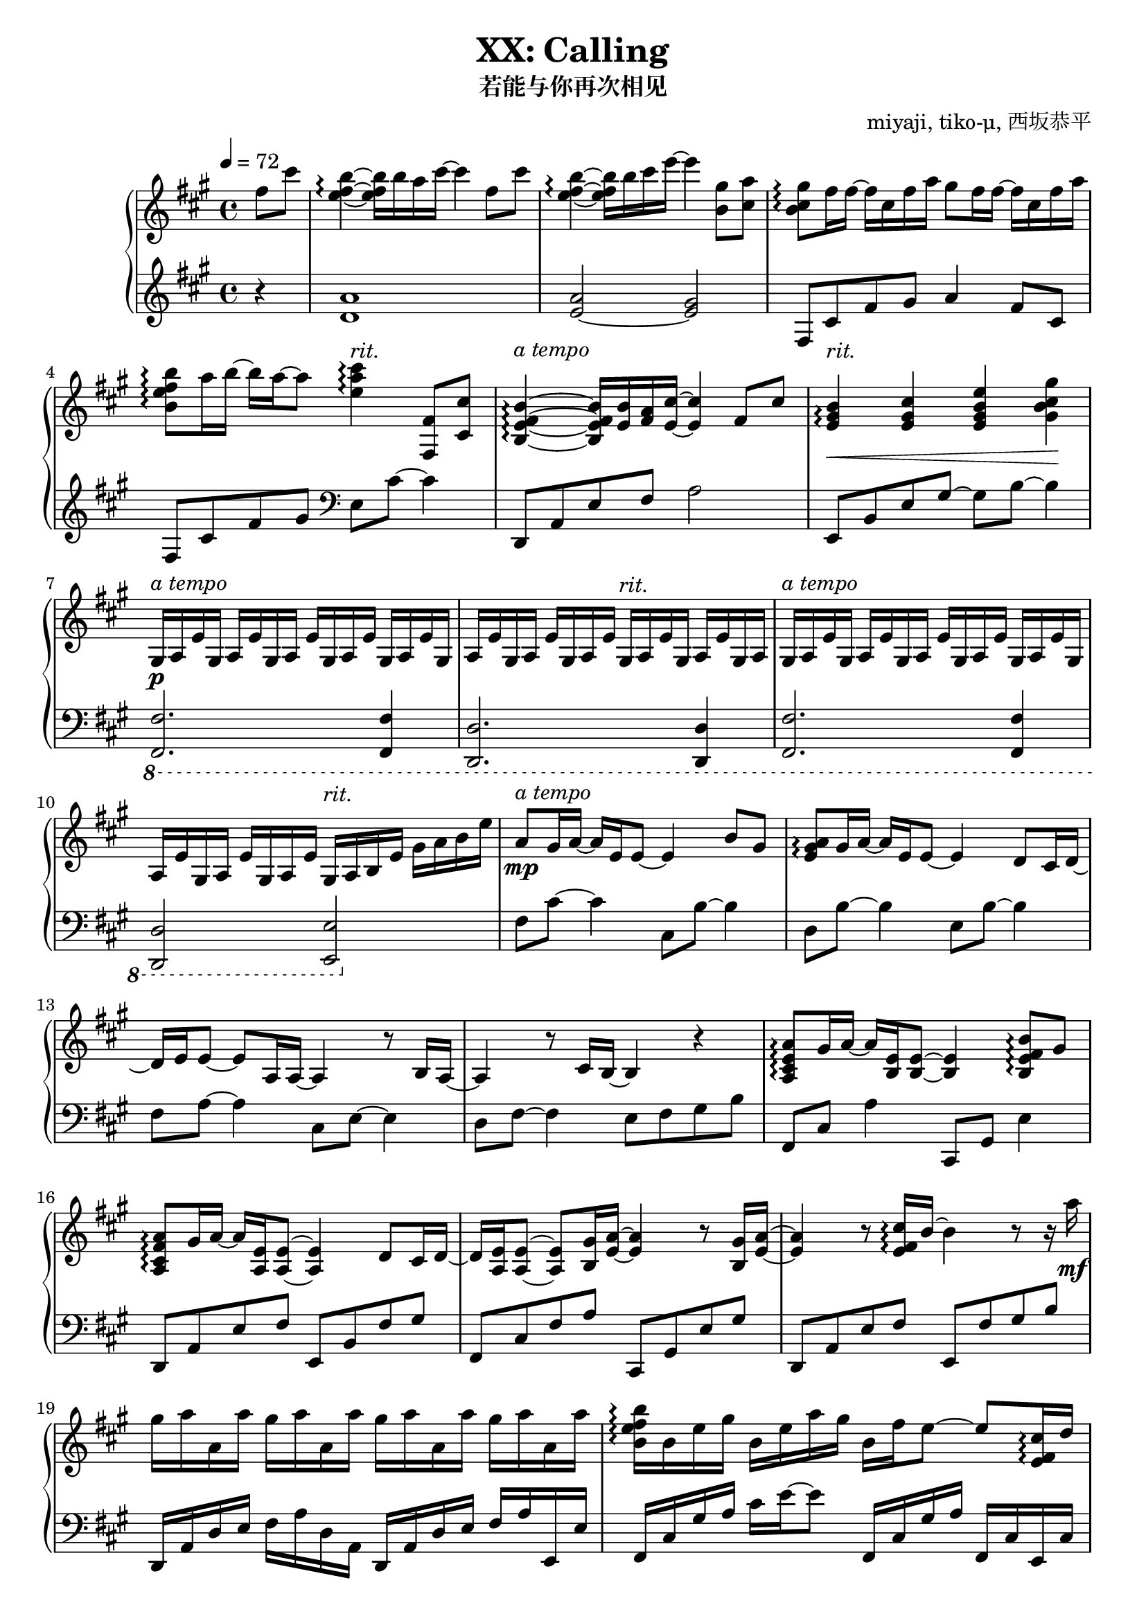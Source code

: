 % Based on works of Jnundead https://www.youtube.com/watch?v=kDHUEbRNByI
% and sshr http://game-musicsheet.blog.jp/archives/9303079.html

\version "2.24.3"

\header {
  title = "XX: Calling"
  subtitle = "若能与你再次相见"
  composer = "miyaji, tiko-μ, 西坂恭平"
}

\paper {
  #(set-paper-size "a4")
}

global = {
  \key fis \minor
  \tempo 4=72
  \time 4/4
  \partial 4
}

righta = \relative c'' {
  fis8 cis' <b e, fis>4\arpeggio~16 b16 a cis~4  fis,8 cis' |
  <b e, fis>4\arpeggio~16 b cis e~4  <gis, b,>8 <a cis,> |
  <gis b, cis>8\arpeggio fis16 fis~16 cis fis a gis8 fis16 fis~16 cis fis a |
  <b b, e fis>8\arpeggio a16 b~16 a~8 <cis e, a>4\arpeggio <fis,, fis,>8 <cis' cis,> |
  <b e, fis b,>4\arpeggio~16 <b e,> <a fis> <cis e,>~4 fis,8 cis' |
  <b e, gis>4\arpeggio\< <cis e, gis> <e gis, b e,> <gis gis, b cis>\! |
}

lefta = \relative c' {
  r4 <d a'>1 <e~ a>2 <e gis>2 |  fis,8 cis' fis gis a4 fis8 cis |
  fis,8 cis' fis gis \clef bass e, cis'~4 |
  d,,8 a' e' fis a2 | e,8 b' e gis~8 b~4 |
}

gae = \relative c' { gis16 a e' }

rightb = \relative c' {
  gis16\p a e'\gae\gae\gae \gae\gae\gae\gae \gae\gae gis,16 a |
  \gae\gae\gae\gae \gae\gae\gae\gae gis16 a b e gis a b e
}

leftb = \relative c {
  \ottava #-1
  <fis, fis,>2. <fis fis,>4 | <d d,>2. <d d,>4 |
  <fis fis,>2. <fis fis,>4 | <d d,>2 <e e,>
  \ottava #0
}

rightc = \relative c'' {
  a8\mp gis16 a~16 e e8~4 b'8 gis | <a e gis>\arpeggio gis16 a~16 e e8~4 d8 cis16 d~16
  e e8~8 a,16 a~4 r8 b16 a~4 r8 cis16 b~4 r4 |
  <a cis e a>8\arpeggio gis'16 a~16 <e b>16 <e b>8~4 <b e fis b>8\arpeggio gis' |
  <a fis cis a>\arpeggio gis16 a~16 <e a,> <e a,>8~4 d8 cis16 d~16
  <e a,> <e a,>8~8 <gis b,>16 <a e>~4 r8 <gis b,>16 <a e>~4
  r8 <e fis cis'>16\arpeggio b'~4 r8 r16 a'\mf
}

leftc = \relative c {
  fis8 cis'~4 cis,8 b'~4 | d,8 b'~4 e,8 b'~4 |
  fis8 a~4 cis,8 e~4 | d8 fis~4 e8 fis gis b |
  fis,8 cis' a'4 cis,,8 gis' e'4 | d,8 a' e' fis e, b' fis' gis | 
  fis, cis' fis a cis,, gis' e' gis | d, a' e' fis e, fis' gis b
}

rightd = \relative c'' {
  gis'16 a a, a' gis a a, a' gis a a, a' gis a a, a' |
  <b, e fis b>16\arpeggio b e gis b, e a gis b, fis' e8~8 <cis e, fis>16\arpeggio d |
  <e cis a>4.\arpeggio <cis e,>16 b <a e>4 <b eis a>8\arpeggio <b eis a> |
  <b e b'>4.\arpeggio <a' a,>8 <b, e gis>8.\arpeggio b16 e8 <a e>
  <b, e>8.\arpeggio\p a'16~16 gis16 a8~8 r8 e8-> a |
  <b, e fis b>4.\arpeggio\mf r16 <d fis,>-> cis-> b16->~8 <fis fis'>8-> <b b'>->
  <cis fis gis cis>8->\arpeggio
  \times 2/3 {gis'16 fis cis} gis16 fis cis \change Staff="left" gis \change Staff="right" r2 |
  <eis gis cis>16\arpeggio r16 r8 gis32 cis eis gis cis eis, gis cis eis32 gis
  <cis, cis'>16 cis' eis gis8 cis8~
  cis2\fermata r4 <fis,, fis,>8->\f <cis cis'>-> |
}

leftd = \relative c {
  d,16 a' d e fis a d, a d, a' d e fis a e, e' |
  fis,16 cis' gis' a cis e~8 fis,,16 cis' gis' a fis, cis' e, cis' |
  d, a' d e fis a d,, d' cis, gis' cis8 eis,16 cis'~16 eis16 |
  fis,16 cis' gis' a cis e fis,, fis' e, cis' e8~16 e,~8
  b''16 fis' a8~4 a,16 fis' a b~4 |
  g,,16 d' g <b d>-> cis-> b-> fis8~8 g,16 d'16~16 g~16 g,16 |
  <<{ cis,1 }\\{s2 fis'16 cis-- fis gis cis-> fis, cis gis} >> |
  <cis, cis,>16 gis'32 cis eis gis cis eis r4  r2 |
  r1
}

righte = \relative c'' {
  <b e fis b>8.->\arpeggio <b fis e>16~16 <b b'> <a a'> <cis cis'>~4 <fis fis,>8-> <cis cis'>-> |
  <b e fis b>8.->\arpeggio <b fis e>16~16 <b b'> <cis cis'> <e e'>~4 <b gis'>8 <cis a'> |
  <b cis gis'>\arpeggio <cis fis>16 <cis fis>~16 cis fis <a cis,> 
  <gis a,>8 <fis cis>16 <fis cis>~16 cis fis a |
  <b, e fis b>8\arpeggio <a' e>16 <b e,>~16 <a e a,>~8 
  <cis, gis' cis>\arpeggio \times 2/3 {cis'16 gis fis} \times 2/3{cis gis fis} cis8 |
  <b e fis b>8.\arpeggio <e b>16~16 <b' e,>16 a <cis e,>~4 \grace {<fis, cis>32} <fis cis>8 <cis cis'> |
  <b e fis b>4\arpeggio~16 <b' e,> cis <e a, e>~4 r16 <a cis,> <gis b,> <a cis,> |
  r <a, cis,> <gis b,> <a cis,> r <a' cis,> <gis b,> <a cis,>
  r <a, cis,> <gis b,> <a cis,> r <a' cis,> <gis b,> <a cis,> |
  <b fis e b>8\arpeggio <a a,>16 <b b,>~16 <cis cis,>~8 
  \times 2/3 {<e b e,>->\arpeggio <d a d,>-> <cis cis,>->} \times 2/3 {<b b,>-> <fis fis,>-> <cis cis,>->} |
  <b e fis b>4->\arpeggio r16 <b' b,> <a a,> <cis cis,>~8. <e,, fis b>16~16
  <fis fis'>16->~16 <cis' cis'>16-> |
  <b e fis b>8.->\arpeggio <b fis e>16~16 <b b'> <cis cis'> <e e'>~4 <cis b gis'>8 <cis a'> |
  <b cis gis'>8\arpeggio <cis fis>16 <cis fis>~16 cis fis a
  <gis cis, a>8\arpeggio <cis, fis>16 <cis fis>~16 cis fis a |
  <b fis e b>4\arpeggio <gis b,>8 <a cis,> <gis cis, b>\arpeggio <fis cis> <e b> cis |
  <b d fis>8.\arpeggio\mp gis'16~8 <a e b>8\arpeggio~8 e e' cis |
  <e, a b>8.\arpeggio cis'16~8 b8~4 gis,8\f a
}

lefte = \relative c {
  d,16 a' d e fis4 d,16 a' d fis~16 d,16~16 d'16 |
  e, b' e fis gis8 e e,16 b' e gis~16 e,~16 e' |
  fis, cis' gis' a cis e fis, cis fis, cis' gis' a cis e~8 |
  fis,,16 cis' fis gis a8 fis16 cis e, cis' e4 e,8 |
  d16 a' d e fis4 d,16 a' d fis~16 d,~16 d' |
  a e' a e' cis4 a,16 e' a a' cis,8 a,8 |
  e16 b' e fis gis8 e e,16 b' e fis gis8 e,16 e' |
  fis, cis' fis gis a8 fis16 cis \times 2/3 {fis,8-> cis'-> fis->} \times 2/3 {e,-> cis'-> e->} |
  d,8 a'16 d fis4 d,16 a' d e d8 d,16 d' |
  e, b' e fis gis8 e e,16 b' e gis~16 e,~16 e' |
  fis, cis' gis' a cis e fis, cis fis, cis' gis'8 a8 fis |
  fis,16 cis' fis gis~16 a~8 e,16 cis'~16 e~16 gis~16 b\fermata |
  b, fis' a b~8 <cis, a'>~2 | <d' fis a d>4.\arpeggio <e gis>8~2 |
}

rightf = \relative c'' {
  <a d,>8. <e b>16~8 <a e a,>8~8 <e a,> <b e b'> <e e'> |
  <cis fis cis'>2 r4  b'8 a gis16 gis16~8~8 a8~2 |
}

leftf = \relative c {
  <a' fis b,>8. <b, b,>16~8 <cis, cis,>8~8 <a' cis>8~4 |
  <d, d,>2 <e e,>2 | r1 |
}

rightg = \relative c'' {
  \time 6/8
  r4\mf cis,16 a' gis4.  <a, cis e>4\arpeggio 
  fis'4. fis'16\mp gis <a, cis a'>4\arpeggio <cis cis'>8 <e a e'>4\arpeggio
  gis8 <fis cis a>2\arpeggio~8 fis,16\mf gis 
  <a cis, a>4\arpeggio b8 <gis cis, b>4 e8 cis2\arpeggio~8
  fis16 e d8 fis8  <e cis'> <e gis> e cis 
  <b cis fis>4.\arpeggio  fis'16 b cis fis b cis |
  \time 2/4 fis2 
  \time 4/4
  \grace{b,,,32 a} gis1\fermata
}

leftg = \relative c {
  fis,16 cis' gis' a~8 e,16 cis' e a8. | <d,, a' d>2.\arpeggio |
  fis'16 cis' fis gis~8 gis,16 e'  gis4 | <d, a'>2.\arpeggio |
  fis,16 cis' gis' a b8 e,,16 cis' e b'~8 <d, fis a>2.\arpeggio |
  b16 fis'~16 a16~8  <b gis cis,>4. |
  fis,8 cis'16 fis b cis r4. | r2
  <fis,, fis,>1
}

\score {
  \new PianoStaff <<
    \new Dynamics {
      s4s1s s s2s2-"rit." s1-"a tempo" s-"rit." 
      s-"a tempo" s2s2-"rit."s1-"a tempo"s2s2-"rit."s1-"a tempo"s s s s s s s
      s s s s s s2. s4-"rit." s8 s8-"a tempo" s2. s1 s s s s s s s s s s s s s2.
      s4-"rit." s1-"a tempo" s s s s s4. s4.-"rit." s2.-"a tempo" s s s s s4 s2-"rit."
    }
    \set PianoStaff.connectArpeggios = ##t
    \new Staff = "right" \with { midiInstrument = "acoustic grand" }
    { \global \righta \rightb \rightc \rightd \righte \rightf \rightg \bar "|."}
    \new Staff = "left" \with { midiInstrument = "acoustic grand" } 
    { \global \lefta \leftb \leftc \leftd \lefte \leftf \leftg }
  >>
  \layout { }
  \midi {
    \tempo 4=84
  }
}